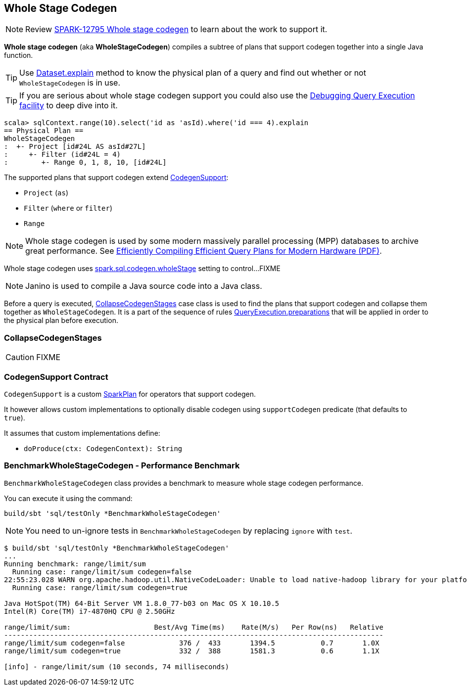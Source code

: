 == [[WholeStageCodegen]] Whole Stage Codegen

NOTE: Review https://issues.apache.org/jira/browse/SPARK-12795[SPARK-12795 Whole stage codegen] to learn about the work to support it.

*Whole stage codegen* (aka *WholeStageCodegen*) compiles a subtree of plans that support codegen together into a single Java function.

TIP: Use link:spark-sql-dataset.adoc#explain[Dataset.explain] method to know the physical plan of a query and find out whether or not `WholeStageCodegen` is in use.

TIP: If you are serious about whole stage codegen support you could also use the link:spark-sql-query-execution.adoc#debug[Debugging Query Execution facility] to deep dive into it.

[source, scala]
----
scala> sqlContext.range(10).select('id as 'asId).where('id === 4).explain
== Physical Plan ==
WholeStageCodegen
:  +- Project [id#24L AS asId#27L]
:     +- Filter (id#24L = 4)
:        +- Range 0, 1, 8, 10, [id#24L]
----

The supported plans that support codegen extend <<CodegenSupport, CodegenSupport>>:

* `Project` (`as`)
* `Filter` (`where` or `filter`)
* `Range`

NOTE: Whole stage codegen is used by some modern massively parallel processing (MPP) databases to archive great performance. See http://www.vldb.org/pvldb/vol4/p539-neumann.pdf[Efficiently Compiling Efficient Query Plans for Modern Hardware (PDF)].

Whole stage codegen uses link:spark-sql-settings.adoc#spark.sql.codegen.wholeStage[spark.sql.codegen.wholeStage] setting to control...FIXME

NOTE: Janino is used to compile a Java source code into a Java class.

Before a query is executed, <<CollapseCodegenStages, CollapseCodegenStages>> case class is used to find the plans that support codegen and collapse them together as `WholeStageCodegen`. It is a part of the sequence of rules link:spark-sql-query-execution.adoc#preparations[QueryExecution.preparations] that will be applied in order to the physical plan before execution.

=== [[CollapseCodegenStages]] CollapseCodegenStages

CAUTION: FIXME

=== [[CodegenSupport]] CodegenSupport Contract

`CodegenSupport` is a custom link:spark-sql-spark-plan.adoc[SparkPlan] for operators that support codegen.

It however allows custom implementations to optionally disable codegen using `supportCodegen` predicate (that defaults to `true`).

It assumes that custom implementations define:

* `doProduce(ctx: CodegenContext): String`

=== [[BenchmarkWholeStageCodegen]] BenchmarkWholeStageCodegen - Performance Benchmark

`BenchmarkWholeStageCodegen` class provides a benchmark to measure whole stage codegen performance.

You can execute it using the command:

```
build/sbt 'sql/testOnly *BenchmarkWholeStageCodegen'
```

NOTE: You need to un-ignore tests in `BenchmarkWholeStageCodegen` by replacing `ignore` with `test`.

```
$ build/sbt 'sql/testOnly *BenchmarkWholeStageCodegen'
...
Running benchmark: range/limit/sum
  Running case: range/limit/sum codegen=false
22:55:23.028 WARN org.apache.hadoop.util.NativeCodeLoader: Unable to load native-hadoop library for your platform... using builtin-java classes where applicable
  Running case: range/limit/sum codegen=true

Java HotSpot(TM) 64-Bit Server VM 1.8.0_77-b03 on Mac OS X 10.10.5
Intel(R) Core(TM) i7-4870HQ CPU @ 2.50GHz

range/limit/sum:                    Best/Avg Time(ms)    Rate(M/s)   Per Row(ns)   Relative
-------------------------------------------------------------------------------------------
range/limit/sum codegen=false             376 /  433       1394.5           0.7       1.0X
range/limit/sum codegen=true              332 /  388       1581.3           0.6       1.1X

[info] - range/limit/sum (10 seconds, 74 milliseconds)
```
